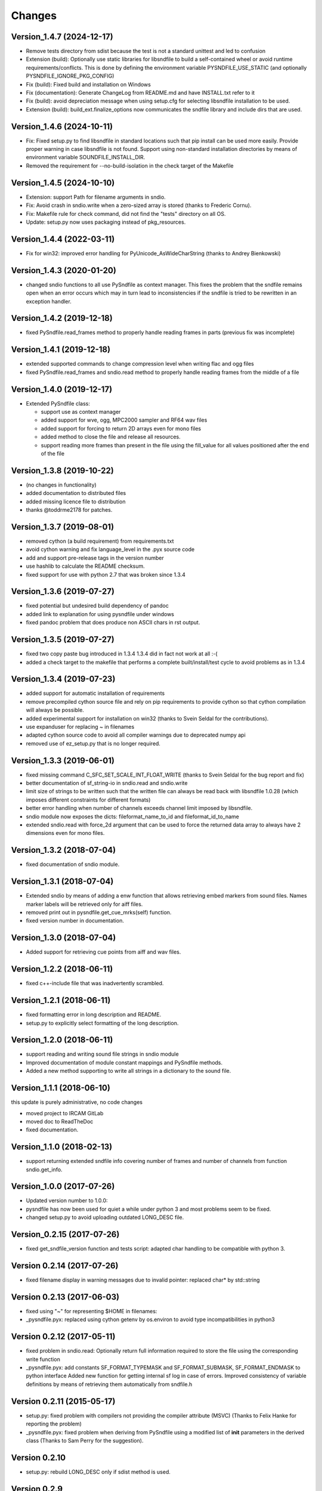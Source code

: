Changes
-------

Version_1.4.7 (2024-12-17)
~~~~~~~~~~~~~~~~~~~~~~~~~~

-  Remove tests directory from sdist because the test is not a standard
   unittest and led to confusion
-  Extension (build): Optionally use static libraries for libsndfile to
   build a self-contained wheel or avoid runtime requirements/conflicts.
   This is done by defining the environment variable
   PYSNDFILE_USE_STATIC (and optionally PYSNDFILE_IGNORE_PKG_CONFIG)
-  Fix (build): Fixed build and installation on Windows
-  Fix (documentation): Generate ChangeLog from README.md and have
   INSTALL.txt refer to it
-  Fix (build): avoid depreciation message when using setup.cfg for
   selecting libsndfile installation to be used.
-  Extension (build): build_ext.finalize_options now communicates the
   sndfile library and include dirs that are used.

Version_1.4.6 (2024-10-11)
~~~~~~~~~~~~~~~~~~~~~~~~~~

-  Fix: Fixed setup.py to find libsndfile in standard locations such
   that pip install can be used more easily. Provide proper warning in
   case libsndfile is not found. Support using non-standard installation
   directories by means of environment variable SOUNDFILE_INSTALL_DIR.
-  Removed the requirement for --no-build-isolation in the check target
   of the Makefile

Version_1.4.5 (2024-10-10)
~~~~~~~~~~~~~~~~~~~~~~~~~~

-  Extension: support Path for filename arguments in sndio.
-  Fix: Avoid crash in sndio.write when a zero-sized array is stored
   (thanks to Frederic Cornu).
-  Fix: Makefile rule for check command, did not find the "tests"
   directory on all OS.
-  Update: setup.py now uses packaging instead of pkg_resources.

Version_1.4.4 (2022-03-11)
~~~~~~~~~~~~~~~~~~~~~~~~~~

-  Fix for win32: improved error handling for PyUnicode_AsWideCharString
   (thanks to Andrey Bienkowski)

Version_1.4.3 (2020-01-20)
~~~~~~~~~~~~~~~~~~~~~~~~~~

-  changed sndio functions to all use PySndfile as context manager. This
   fixes the problem that the sndfile remains open when an error occurs
   which may in turn lead to inconsistencies if the sndfile is tried to
   be rewritten in an exception handler.

Version_1.4.2 (2019-12-18)
~~~~~~~~~~~~~~~~~~~~~~~~~~

-  fixed PySndfile.read_frames method to properly handle reading frames
   in parts (previous fix was incomplete)

Version_1.4.1 (2019-12-18)
~~~~~~~~~~~~~~~~~~~~~~~~~~

-  extended supported commands to change compression level when writing
   flac and ogg files
-  fixed PySndfile.read_frames and sndio.read method to properly handle
   reading frames from the middle of a file

Version_1.4.0 (2019-12-17)
~~~~~~~~~~~~~~~~~~~~~~~~~~

-  Extended PySndfile class:

   -  support use as context manager
   -  added support for wve, ogg, MPC2000 sampler and RF64 wav files
   -  added support for forcing to return 2D arrays even for mono files
   -  added method to close the file and release all resources.
   -  support reading more frames than present in the file using the
      fill_value for all values positioned after the end of the file

Version_1.3.8 (2019-10-22)
~~~~~~~~~~~~~~~~~~~~~~~~~~

-  (no changes in functionality)
-  added documentation to distributed files
-  added missing licence file to distribution
-  thanks @toddrme2178 for patches.

Version_1.3.7 (2019-08-01)
~~~~~~~~~~~~~~~~~~~~~~~~~~

-  removed cython (a build requirement) from requirements.txt
-  avoid cython warning and fix language_level in the .pyx source code
-  add and support pre-release tags in the version number
-  use hashlib to calculate the README checksum.
-  fixed support for use with python 2.7 that was broken since 1.3.4

Version_1.3.6 (2019-07-27)
~~~~~~~~~~~~~~~~~~~~~~~~~~

-  fixed potential but undesired build dependency of pandoc
-  added link to explanation for using pysndfile under windows
-  fixed pandoc problem that does produce non ASCII chars in rst output.

Version_1.3.5 (2019-07-27)
~~~~~~~~~~~~~~~~~~~~~~~~~~

-  fixed two copy paste bug introduced in 1.3.4 1.3.4 did in fact not
   work at all :-(
-  added a check target to the makefile that performs a complete
   built/install/test cycle to avoid problems as in 1.3.4

Version_1.3.4 (2019-07-23)
~~~~~~~~~~~~~~~~~~~~~~~~~~

-  added support for automatic installation of requirements
-  remove precompiled cython source file and rely on pip requirements to
   provide cython so that cython compilation will always be possible.
-  added experimental support for installation on win32 (thanks to Svein
   Seldal for the contributions).
-  use expanduser for replacing ~ in filenames
-  adapted cython source code to avoid all compiler warnings due to
   deprecated numpy api
-  removed use of ez_setup.py that is no longer required.

Version_1.3.3 (2019-06-01)
~~~~~~~~~~~~~~~~~~~~~~~~~~

-  fixed missing command C_SFC_SET_SCALE_INT_FLOAT_WRITE (thanks to
   Svein Seldal for the bug report and fix)
-  better documentation of sf_string-io in sndio.read and sndio.write
-  limit size of strings to be written such that the written file can
   always be read back with libsndfile 1.0.28 (which imposes different
   constraints for different formats)
-  better error handling when number of channels exceeds channel limit
   imposed by libsndfile.
-  sndio module now exposes the dicts: fileformat_name_to_id and
   fileformat_id_to_name
-  extended sndio.read with force_2d argument that can be used to force
   the returned data array to always have 2 dimensions even for mono
   files.

Version_1.3.2 (2018-07-04)
~~~~~~~~~~~~~~~~~~~~~~~~~~

-  fixed documentation of sndio module.

Version_1.3.1 (2018-07-04)
~~~~~~~~~~~~~~~~~~~~~~~~~~

-  Extended sndio by means of adding a enw function that allows
   retrieving embed markers from sound files. Names marker labels will
   be retrieved only for aiff files.
-  removed print out in pysndfile.get_cue_mrks(self) function.
-  fixed version number in documentation.

Version_1.3.0 (2018-07-04)
~~~~~~~~~~~~~~~~~~~~~~~~~~

-  Added support for retrieving cue points from aiff and wav files.

Version_1.2.2 (2018-06-11)
~~~~~~~~~~~~~~~~~~~~~~~~~~

-  fixed c++-include file that was inadvertently scrambled.

Version_1.2.1 (2018-06-11)
~~~~~~~~~~~~~~~~~~~~~~~~~~

-  fixed formatting error in long description and README.
-  setup.py to explicitly select formatting of the long description.

Version_1.2.0 (2018-06-11)
~~~~~~~~~~~~~~~~~~~~~~~~~~

-  support reading and writing sound file strings in sndio module
-  Improved documentation of module constant mappings and PySndfile
   methods.
-  Added a new method supporting to write all strings in a dictionary to
   the sound file.

Version_1.1.1 (2018-06-10)
~~~~~~~~~~~~~~~~~~~~~~~~~~

this update is purely administrative, no code changes

-  moved project to IRCAM GitLab
-  moved doc to ReadTheDoc
-  fixed documentation.

Version_1.1.0 (2018-02-13)
~~~~~~~~~~~~~~~~~~~~~~~~~~

-  support returning extended sndfile info covering number of frames and
   number of channels from function sndio.get_info.

Version_1.0.0 (2017-07-26)
~~~~~~~~~~~~~~~~~~~~~~~~~~

-  Updated version number to 1.0.0:
-  pysndfile has now been used for quiet a while under python 3 and most
   problems seem to be fixed.
-  changed setup.py to avoid uploading outdated LONG_DESC file.

Version_0.2.15 (2017-07-26)
~~~~~~~~~~~~~~~~~~~~~~~~~~~

-  fixed get_sndfile_version function and tests script: adapted char
   handling to be compatible with python 3.

Version 0.2.14 (2017-07-26)
~~~~~~~~~~~~~~~~~~~~~~~~~~~

-  fixed filename display in warning messages due to invalid pointer:
   replaced char\* by std::string

Version 0.2.13 (2017-06-03)
~~~~~~~~~~~~~~~~~~~~~~~~~~~

-  fixed using "~" for representing $HOME in filenames:
-  \_pysndfile.pyx: replaced using cython getenv by os.environ to avoid
   type incompatibilities in python3

Version 0.2.12 (2017-05-11)
~~~~~~~~~~~~~~~~~~~~~~~~~~~

-  fixed problem in sndio.read: Optionally return full information
   required to store the file using the corresponding write function
-  \_pysndfile.pyx: add constants SF_FORMAT_TYPEMASK and
   SF_FORMAT_SUBMASK, SF_FORMAT_ENDMASK to python interface Added new
   function for getting internal sf log in case of errors. Improved
   consistency of variable definitions by means of retrieving them
   automatically from sndfile.h

Version 0.2.11 (2015-05-17)
~~~~~~~~~~~~~~~~~~~~~~~~~~~

-  setup.py: fixed problem with compilers not providing the compiler
   attribute (MSVC) (Thanks to Felix Hanke for reporting the problem)
-  \_pysndfile.pyx: fixed problem when deriving from PySndfile using a
   modified list of **init** parameters in the derived class (Thanks to
   Sam Perry for the suggestion).

Version 0.2.10
~~~~~~~~~~~~~~

-  setup.py: rebuild LONG_DESC only if sdist method is used.

Version 0.2.9
~~~~~~~~~~~~~

-  Added missing files to distribution.
-  force current cythonized version to be distributed.

Version 0.2.7
~~~~~~~~~~~~~

-  Fixed typo in include directive in MANIFEST.in.

Version 0.2.5
~~~~~~~~~~~~~

-  Added missing file \_pysndfile.pyx.

Version 0.2.4
~~~~~~~~~~~~~

-  Compatibility with python 3 (thanks to Eduardo Moguillansky)
-  bug fix: ensure that vectors returned by read_frames function own
   their data.

Version 0.2.3
~~~~~~~~~~~~~

-  Use print function syntax for a print statement that was not yet
   using it.
-  Avoid newline in compiler detection message.
-  import print_function for compatibility with 2.6
-  python 3 compatibility
-  Generate error message for too high dimensional input.

Version 0.2.2
~~~~~~~~~~~~~

-  don't use SF_STR_ALBUM and SF_STR_LICENSE from sndfile.h because this
   breaks compilation for older versions.
-  don't use SF_STR_TRACKNUMBER and SF_STR_GENRE from sndfile.h because
   this breaks compilation for older versions.
-  Fixed documentation for write function.
-  Fixed typo in accessing function argument

Version 0.2.1
~~~~~~~~~~~~~

-  Initial release

